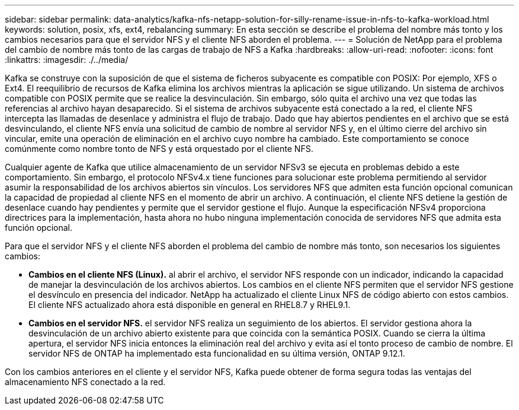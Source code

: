 ---
sidebar: sidebar 
permalink: data-analytics/kafka-nfs-netapp-solution-for-silly-rename-issue-in-nfs-to-kafka-workload.html 
keywords: solution, posix, xfs, ext4, rebalancing 
summary: En esta sección se describe el problema del nombre más tonto y los cambios necesarios para que el servidor NFS y el cliente NFS aborden el problema. 
---
= Solución de NetApp para el problema del cambio de nombre más tonto de las cargas de trabajo de NFS a Kafka
:hardbreaks:
:allow-uri-read: 
:nofooter: 
:icons: font
:linkattrs: 
:imagesdir: ./../media/


[role="lead"]
Kafka se construye con la suposición de que el sistema de ficheros subyacente es compatible con POSIX: Por ejemplo, XFS o Ext4. El reequilibrio de recursos de Kafka elimina los archivos mientras la aplicación se sigue utilizando. Un sistema de archivos compatible con POSIX permite que se realice la desvinculación. Sin embargo, sólo quita el archivo una vez que todas las referencias al archivo hayan desaparecido. Si el sistema de archivos subyacente está conectado a la red, el cliente NFS intercepta las llamadas de desenlace y administra el flujo de trabajo. Dado que hay abiertos pendientes en el archivo que se está desvinculando, el cliente NFS envía una solicitud de cambio de nombre al servidor NFS y, en el último cierre del archivo sin vincular, emite una operación de eliminación en el archivo cuyo nombre ha cambiado. Este comportamiento se conoce comúnmente como nombre tonto de NFS y está orquestado por el cliente NFS.

Cualquier agente de Kafka que utilice almacenamiento de un servidor NFSv3 se ejecuta en problemas debido a este comportamiento. Sin embargo, el protocolo NFSv4.x tiene funciones para solucionar este problema permitiendo al servidor asumir la responsabilidad de los archivos abiertos sin vínculos. Los servidores NFS que admiten esta función opcional comunican la capacidad de propiedad al cliente NFS en el momento de abrir un archivo. A continuación, el cliente NFS detiene la gestión de desenlace cuando hay pendientes y permite que el servidor gestione el flujo. Aunque la especificación NFSv4 proporciona directrices para la implementación, hasta ahora no hubo ninguna implementación conocida de servidores NFS que admita esta función opcional.

Para que el servidor NFS y el cliente NFS aborden el problema del cambio de nombre más tonto, son necesarios los siguientes cambios:

* *Cambios en el cliente NFS (Linux).* al abrir el archivo, el servidor NFS responde con un indicador, indicando la capacidad de manejar la desvinculación de los archivos abiertos. Los cambios en el cliente NFS permiten que el servidor NFS gestione el desvínculo en presencia del indicador. NetApp ha actualizado el cliente Linux NFS de código abierto con estos cambios. El cliente NFS actualizado ahora está disponible en general en RHEL8.7 y RHEL9.1.
* *Cambios en el servidor NFS.* el servidor NFS realiza un seguimiento de los abiertos. El servidor gestiona ahora la desvinculación de un archivo abierto existente para que coincida con la semántica POSIX. Cuando se cierra la última apertura, el servidor NFS inicia entonces la eliminación real del archivo y evita así el tonto proceso de cambio de nombre. El servidor NFS de ONTAP ha implementado esta funcionalidad en su última versión, ONTAP 9.12.1.


Con los cambios anteriores en el cliente y el servidor NFS, Kafka puede obtener de forma segura todas las ventajas del almacenamiento NFS conectado a la red.
